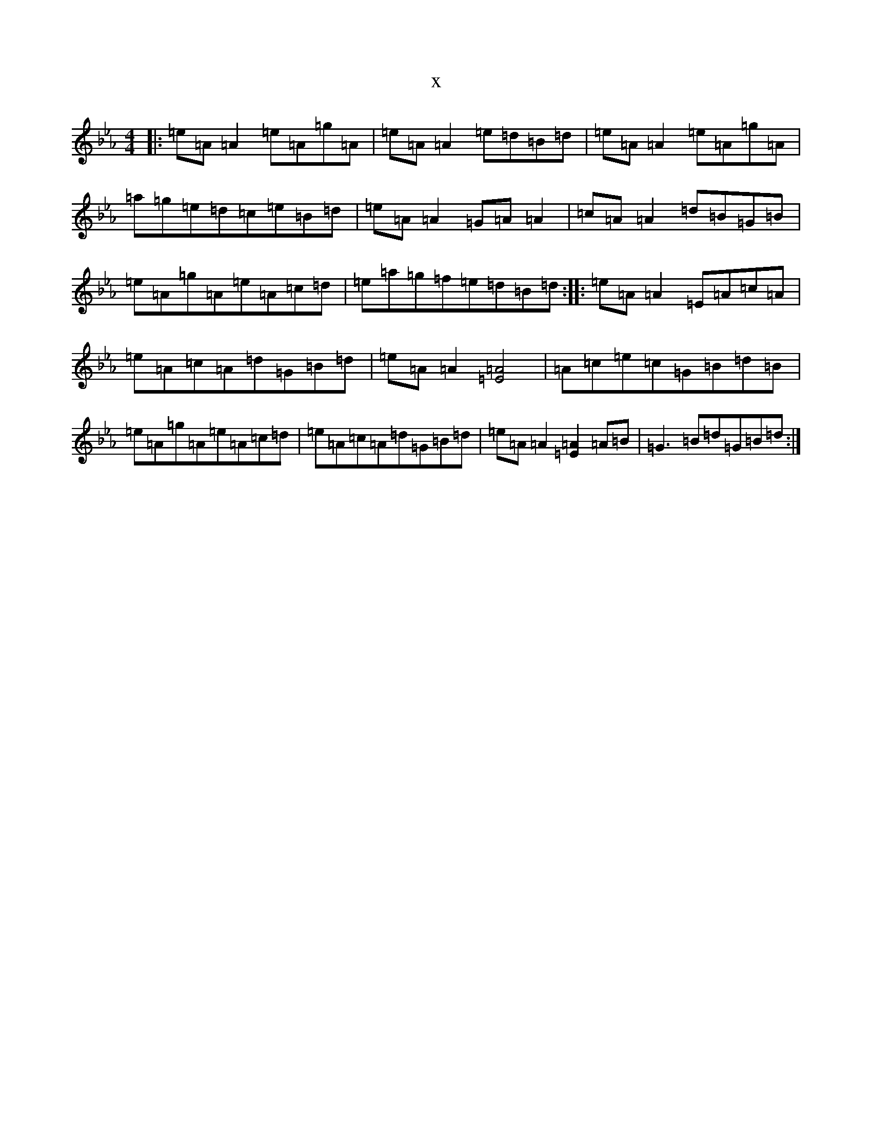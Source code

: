 X:16773
T:x
L:1/8
M:4/4
K: C minor
|:=e=A=A2=e=A=g=A|=e=A=A2=e=d=B=d|=e=A=A2=e=A=g=A|=a=g=e=d=c=e=B=d|=e=A=A2=G=A=A2|=c=A=A2=d=B=G=B|=e=A=g=A=e=A=c=d|=e=a=g=f=e=d=B=d:||:=e=A=A2=E=A=c=A|=e=A=c=A=d=G=B=d|=e=A=A2[=E4=A4]|=A=c=e=c=G=B=d=B|=e=A=g=A=e=A=c=d|=e=A=c=A=d=G=B=d|=e=A=A2[=E2=A2]=A=B|=G3=B=d=G=B=d:|